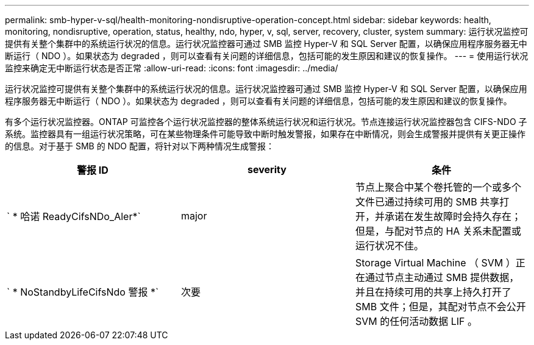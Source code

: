 ---
permalink: smb-hyper-v-sql/health-monitoring-nondisruptive-operation-concept.html 
sidebar: sidebar 
keywords: health, monitoring, nondisruptive, operation, status, healthy, ndo, hyper, v, sql, server, recovery, cluster, system 
summary: 运行状况监控可提供有关整个集群中的系统运行状况的信息。运行状况监控器可通过 SMB 监控 Hyper-V 和 SQL Server 配置，以确保应用程序服务器无中断运行（ NDO ）。如果状态为 degraded ，则可以查看有关问题的详细信息，包括可能的发生原因和建议的恢复操作。 
---
= 使用运行状况监控来确定无中断运行状态是否正常
:allow-uri-read: 
:icons: font
:imagesdir: ../media/


[role="lead"]
运行状况监控可提供有关整个集群中的系统运行状况的信息。运行状况监控器可通过 SMB 监控 Hyper-V 和 SQL Server 配置，以确保应用程序服务器无中断运行（ NDO ）。如果状态为 degraded ，则可以查看有关问题的详细信息，包括可能的发生原因和建议的恢复操作。

有多个运行状况监控器。ONTAP 可监控各个运行状况监控器的整体系统运行状况和运行状况。节点连接运行状况监控器包含 CIFS-NDO 子系统。监控器具有一组运行状况策略，可在某些物理条件可能导致中断时触发警报，如果存在中断情况，则会生成警报并提供有关更正操作的信息。对于基于 SMB 的 NDO 配置，将针对以下两种情况生成警报：

|===
| 警报 ID | severity | 条件 


 a| 
` * 哈诺 ReadyCifsNDo_Aler*`
 a| 
major
 a| 
节点上聚合中某个卷托管的一个或多个文件已通过持续可用的 SMB 共享打开，并承诺在发生故障时会持久存在；但是，与配对节点的 HA 关系未配置或运行状况不佳。



 a| 
` * NoStandbyLifeCifsNdo 警报 *`
 a| 
次要
 a| 
Storage Virtual Machine （ SVM ）正在通过节点主动通过 SMB 提供数据，并且在持续可用的共享上持久打开了 SMB 文件；但是，其配对节点不会公开 SVM 的任何活动数据 LIF 。

|===